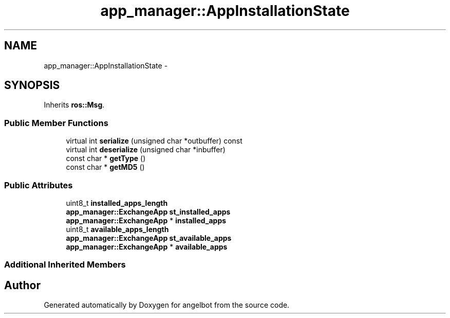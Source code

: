 .TH "app_manager::AppInstallationState" 3 "Sat Jul 9 2016" "angelbot" \" -*- nroff -*-
.ad l
.nh
.SH NAME
app_manager::AppInstallationState \- 
.SH SYNOPSIS
.br
.PP
.PP
Inherits \fBros::Msg\fP\&.
.SS "Public Member Functions"

.in +1c
.ti -1c
.RI "virtual int \fBserialize\fP (unsigned char *outbuffer) const "
.br
.ti -1c
.RI "virtual int \fBdeserialize\fP (unsigned char *inbuffer)"
.br
.ti -1c
.RI "const char * \fBgetType\fP ()"
.br
.ti -1c
.RI "const char * \fBgetMD5\fP ()"
.br
.in -1c
.SS "Public Attributes"

.in +1c
.ti -1c
.RI "uint8_t \fBinstalled_apps_length\fP"
.br
.ti -1c
.RI "\fBapp_manager::ExchangeApp\fP \fBst_installed_apps\fP"
.br
.ti -1c
.RI "\fBapp_manager::ExchangeApp\fP * \fBinstalled_apps\fP"
.br
.ti -1c
.RI "uint8_t \fBavailable_apps_length\fP"
.br
.ti -1c
.RI "\fBapp_manager::ExchangeApp\fP \fBst_available_apps\fP"
.br
.ti -1c
.RI "\fBapp_manager::ExchangeApp\fP * \fBavailable_apps\fP"
.br
.in -1c
.SS "Additional Inherited Members"


.SH "Author"
.PP 
Generated automatically by Doxygen for angelbot from the source code\&.
